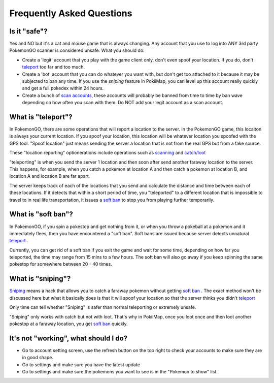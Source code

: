 Frequently Asked Questions
==========================

Is it "safe"? 
--------------------------------------

Yes and NO but it's a cat and mouse game that is always changing. Any account that you use to log into ANY 3rd party PokemonGO scanner is considered unsafe.
What you should do: 

* Create a 'legit' account that you play with the game client only, don't even spoof your location. If you do, don't `teleport`_ too far and too much.
* Create a 'bot' account that you can do whatever you want with, but don't get too attached to it because it may be subjected to ban any time. If you use the `sniping` feature in PokiiMap, you can level up this account really quickly and get a full pokedex within 24 hours. 
* Create a bunch of `scan accounts`_, these accounts will probably be banned from time to time by ban wave depending on how often you scan with them. Do NOT add your legit account as a scan account.

.. _`scan accounts`: getting_started.html#scan-account

.. _teleport:

What is "teleport"?
--------------------------------------

In PokemonGO, there are some operations that will report a location to the server. In the PokemonGO game, this locaiton is always your current location. If you spoof your location, this location will be whatever location you spoofed with the GPS tool. "Spoof location" just means sending the server a location that is not from the real GPS but from a fake source. 

These "location reporting" optionerations include operations such as `scanning`_  and `catch/loot`_

"teleporting" is when you send the server 1 location and then soon after send another faraway location to the server. This happens, for example, when you catch a pokemon at location A and then catch a pokemon at location B, and location A and location B are far apart. 

The server keeps track of each of the locations that you send and calculate the distance and time between each of these locations. If it detects that within a short period of time, you "teleported" to a different location that is impossible to travel to in real life transportation, it issues a `soft ban`_ to stop you from playing further temporarily.  

.. _`scanning`: getting_started.html#scanning
.. _`catch/loot`: catch_loot.html

.. _`soft ban`:

What is "soft ban"?
--------------------------------------

In PokemonGO, if you spin a pokestop and get nothing from it, or when you throw a pokeball at a pokemon and it immediately flees, then you have encountered a "soft ban". Soft bans are issued because server detects unnatural `teleport`_ . 

Currently, you can get rid of a soft ban if you exit the game and wait for some time, depending on how far you teleported, the time may range from 15 mins to a few hours. The soft ban will also go away if you keep spinning the same pokestop for somewhere between 20 - 40 times. 

What is "sniping"?
--------------------------------------

`Sniping`_ means a hack that allows you to catch a faraway pokemon without getting `soft ban`_ . The exact method won't be discussed here but what it basically does is that it will spoof your location so that the server thinks you didn't `teleport`_

Only time can tell whether "Sniping" is safer than normal teleporting or extremely unsafe. 

"Sniping" only works with catch but not with loot. That's why in PokiiMap, once you loot once and then loot another pokestop at a faraway location, you get `soft ban`_ quickly.

.. _`Sniping`: catch_loot.html#sniping

It's not "working", what should I do?
--------------------------------------

* Go to account setting screen, use the refresh button on the top right to check your accounts to make sure they are in good shape.
* Go to settings and make sure you have the latest update
* Go to settings and make sure the pokemons you want to see is in the "Pokemon to show" list.